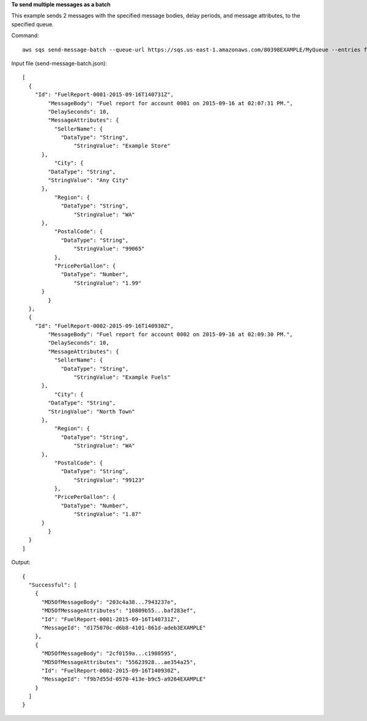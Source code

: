 **To send multiple messages as a batch**

This example sends 2 messages with the specified message bodies, delay periods, and message attributes, to the specified queue.

Command::

  aws sqs send-message-batch --queue-url https://sqs.us-east-1.amazonaws.com/80398EXAMPLE/MyQueue --entries file://send-message-batch.json 
  
Input file (send-message-batch.json)::

  [
    {
      "Id": "FuelReport-0001-2015-09-16T140731Z",
	  "MessageBody": "Fuel report for account 0001 on 2015-09-16 at 02:07:31 PM.",
	  "DelaySeconds": 10,
	  "MessageAttributes": {
	    "SellerName": {
	      "DataType": "String",
		  "StringValue": "Example Store"
        },
	    "City": {
          "DataType": "String",
          "StringValue": "Any City"
        },
	    "Region": {
	      "DataType": "String", 
		  "StringValue": "WA"
        },
	    "PostalCode": {
	      "DataType": "String",
		  "StringValue": "99065"
	    },
	    "PricePerGallon": {
	      "DataType": "Number",
		  "StringValue": "1.99"
        }
	  }
    },
    {
      "Id": "FuelReport-0002-2015-09-16T140930Z",
	  "MessageBody": "Fuel report for account 0002 on 2015-09-16 at 02:09:30 PM.",
	  "DelaySeconds": 10,
	  "MessageAttributes": {
	    "SellerName": {
	      "DataType": "String",
		  "StringValue": "Example Fuels"
        },
	    "City": {
          "DataType": "String",
          "StringValue": "North Town"
        },
	    "Region": {
	      "DataType": "String", 
		  "StringValue": "WA"
        },
	    "PostalCode": {
	      "DataType": "String",
		  "StringValue": "99123"
	    },
	    "PricePerGallon": {
	      "DataType": "Number",
		  "StringValue": "1.87"
        }
	  }
    }
  ]

Output::

  {
    "Successful": [
      {
        "MD5OfMessageBody": "203c4a38...7943237e",
        "MD5OfMessageAttributes": "10809b55...baf283ef",
        "Id": "FuelReport-0001-2015-09-16T140731Z",
        "MessageId": "d175070c-d6b8-4101-861d-adeb3EXAMPLE"
      },
      {
        "MD5OfMessageBody": "2cf0159a...c1980595",
        "MD5OfMessageAttributes": "55623928...ae354a25",
        "Id": "FuelReport-0002-2015-09-16T140930Z",
        "MessageId": "f9b7d55d-0570-413e-b9c5-a9264EXAMPLE"
      }
    ]
  }

  
	